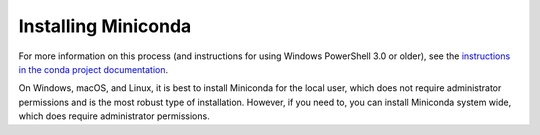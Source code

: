 ====================
Installing Miniconda
====================

.. tab-set::

    .. tab-item:: Windows graphical installer

        #. `Download the installer. <https://conda.io/miniconda.html>`_
        #. (Optional) Verify your installer's SHA-256 checksum. This check proves that the installer you downloaded is the original one.

           a. Open PowerShell version 4.0 or later.
           b. Run the following command, replacing ``filename`` with the path to your installer.
         
              .. code-block:: powershell 

                 Get-FileHash filename -Algorithm SHA256

           c. Check the hash that appears against the hash listed next to the installer you downloaded. See :doc:`all Miniconda installer hashes here <miniconda-hashes>`.

        #. Double-click the `.exe` file.
        #. Follow the instructions on the screen. If you are unsure about any setting, accept the defaults. You can change them later.
        #. When the installation finishes, from the Start menu, open the Anaconda Prompt.
        #. Test your installation by running ``conda list``. If conda has been installed correctly, a list of installed packages appears.

        `More information on installing in silent mode on Windows is in the conda project documentation <https://conda.io/projects/conda/en/stable/user-guide/install/windows.html>`_.
    
    .. tab-item:: macOS graphical installer

        #. `Download the installer. <https://conda.io/miniconda.html>`_
        #. (Optional) Verify your installer's SHA-256 checksum. This check proves that the installer you downloaded is the original one.

           a. Open a terminal application.
           b. Run the following command, replacing `filename` with the path to your installer.

              .. code-block:: shell

                 shasum -a 256 filename

           c. Check the hash that appears against the hash listed next to the installer you downloaded. See :doc:`all Miniconda installer hashes here <miniconda-hashes>`.
        
        #. Double-click the `.pkg` file.
        #. Follow the instructions on the screen. If you are unsure about any setting, accept the defaults. You can change them later.
        #. When the installation finishes, open your terminal application.
        #. Test your installation by running ``conda list``. If conda has been installed correctly, a list of installed packages appears.

        `More information on installing in silent mode on macOS is in the conda project documentation <https://conda.io/projects/conda/en/stable/user-guide/install/macos.html>`_.

    .. tab-item:: Linux
          
        #. Open your terminal.
        #. Run the following command, replacing `filename` with the path to your installer.

        .. code-block:: shell

           sha256sum filename

For more information on this process (and instructions for using Windows PowerShell 3.0 or older), see the `instructions in the conda project documentation <https://conda.io/projects/conda/en/stable/user-guide/install/download.html#cryptographic-hash-verification>`_.

On Windows, macOS, and Linux, it is best to install Miniconda for the local user,
which does not require administrator permissions and is the most robust type of
installation. However, if you need to, you can install Miniconda system wide,
which does require administrator permissions.